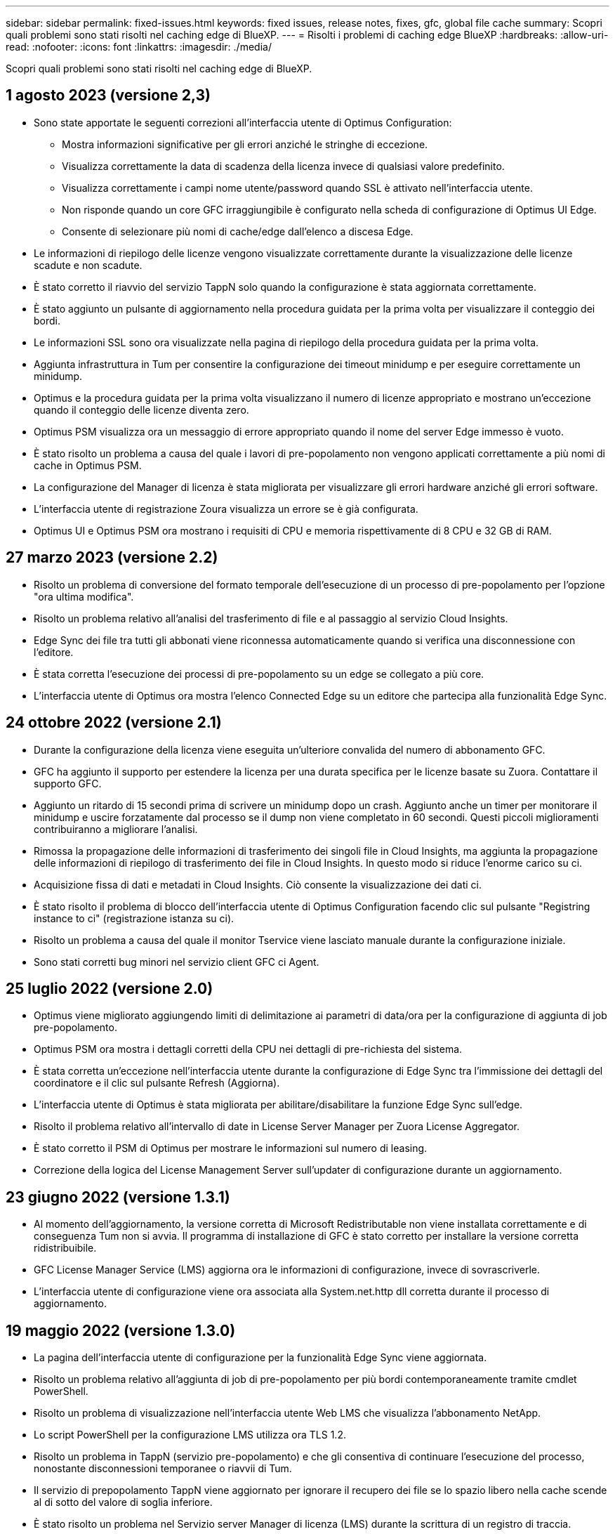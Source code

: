 ---
sidebar: sidebar 
permalink: fixed-issues.html 
keywords: fixed issues, release notes, fixes, gfc, global file cache 
summary: Scopri quali problemi sono stati risolti nel caching edge di BlueXP. 
---
= Risolti i problemi di caching edge BlueXP
:hardbreaks:
:allow-uri-read: 
:nofooter: 
:icons: font
:linkattrs: 
:imagesdir: ./media/


[role="lead"]
Scopri quali problemi sono stati risolti nel caching edge di BlueXP.



== 1 agosto 2023 (versione 2,3)

* Sono state apportate le seguenti correzioni all'interfaccia utente di Optimus Configuration:
+
** Mostra informazioni significative per gli errori anziché le stringhe di eccezione.
** Visualizza correttamente la data di scadenza della licenza invece di qualsiasi valore predefinito.
** Visualizza correttamente i campi nome utente/password quando SSL è attivato nell'interfaccia utente.
** Non risponde quando un core GFC irraggiungibile è configurato nella scheda di configurazione di Optimus UI Edge.
** Consente di selezionare più nomi di cache/edge dall'elenco a discesa Edge.


* Le informazioni di riepilogo delle licenze vengono visualizzate correttamente durante la visualizzazione delle licenze scadute e non scadute.
* È stato corretto il riavvio del servizio TappN solo quando la configurazione è stata aggiornata correttamente.
* È stato aggiunto un pulsante di aggiornamento nella procedura guidata per la prima volta per visualizzare il conteggio dei bordi.
* Le informazioni SSL sono ora visualizzate nella pagina di riepilogo della procedura guidata per la prima volta.
* Aggiunta infrastruttura in Tum per consentire la configurazione dei timeout minidump e per eseguire correttamente un minidump.
* Optimus e la procedura guidata per la prima volta visualizzano il numero di licenze appropriato e mostrano un'eccezione quando il conteggio delle licenze diventa zero.
* Optimus PSM visualizza ora un messaggio di errore appropriato quando il nome del server Edge immesso è vuoto.
* È stato risolto un problema a causa del quale i lavori di pre-popolamento non vengono applicati correttamente a più nomi di cache in Optimus PSM.
* La configurazione del Manager di licenza è stata migliorata per visualizzare gli errori hardware anziché gli errori software.
* L'interfaccia utente di registrazione Zoura visualizza un errore se è già configurata.
* Optimus UI e Optimus PSM ora mostrano i requisiti di CPU e memoria rispettivamente di 8 CPU e 32 GB di RAM.




== 27 marzo 2023 (versione 2.2)

* Risolto un problema di conversione del formato temporale dell'esecuzione di un processo di pre-popolamento per l'opzione "ora ultima modifica".
* Risolto un problema relativo all'analisi del trasferimento di file e al passaggio al servizio Cloud Insights.
* Edge Sync dei file tra tutti gli abbonati viene riconnessa automaticamente quando si verifica una disconnessione con l'editore.
* È stata corretta l'esecuzione dei processi di pre-popolamento su un edge se collegato a più core.
* L'interfaccia utente di Optimus ora mostra l'elenco Connected Edge su un editore che partecipa alla funzionalità Edge Sync.




== 24 ottobre 2022 (versione 2.1)

* Durante la configurazione della licenza viene eseguita un'ulteriore convalida del numero di abbonamento GFC.
* GFC ha aggiunto il supporto per estendere la licenza per una durata specifica per le licenze basate su Zuora. Contattare il supporto GFC.
* Aggiunto un ritardo di 15 secondi prima di scrivere un minidump dopo un crash. Aggiunto anche un timer per monitorare il minidump e uscire forzatamente dal processo se il dump non viene completato in 60 secondi. Questi piccoli miglioramenti contribuiranno a migliorare l'analisi.
* Rimossa la propagazione delle informazioni di trasferimento dei singoli file in Cloud Insights, ma aggiunta la propagazione delle informazioni di riepilogo di trasferimento dei file in Cloud Insights. In questo modo si riduce l'enorme carico su ci.
* Acquisizione fissa di dati e metadati in Cloud Insights. Ciò consente la visualizzazione dei dati ci.
* È stato risolto il problema di blocco dell'interfaccia utente di Optimus Configuration facendo clic sul pulsante "Registring instance to ci" (registrazione istanza su ci).
* Risolto un problema a causa del quale il monitor Tservice viene lasciato manuale durante la configurazione iniziale.
* Sono stati corretti bug minori nel servizio client GFC ci Agent.




== 25 luglio 2022 (versione 2.0)

* Optimus viene migliorato aggiungendo limiti di delimitazione ai parametri di data/ora per la configurazione di aggiunta di job pre-popolamento.
* Optimus PSM ora mostra i dettagli corretti della CPU nei dettagli di pre-richiesta del sistema.
* È stata corretta un'eccezione nell'interfaccia utente durante la configurazione di Edge Sync tra l'immissione dei dettagli del coordinatore e il clic sul pulsante Refresh (Aggiorna).
* L'interfaccia utente di Optimus è stata migliorata per abilitare/disabilitare la funzione Edge Sync sull'edge.
* Risolto il problema relativo all'intervallo di date in License Server Manager per Zuora License Aggregator.
* È stato corretto il PSM di Optimus per mostrare le informazioni sul numero di leasing.
* Correzione della logica del License Management Server sull'updater di configurazione durante un aggiornamento.




== 23 giugno 2022 (versione 1.3.1)

* Al momento dell'aggiornamento, la versione corretta di Microsoft Redistributable non viene installata correttamente e di conseguenza Tum non si avvia. Il programma di installazione di GFC è stato corretto per installare la versione corretta ridistribuibile.
* GFC License Manager Service (LMS) aggiorna ora le informazioni di configurazione, invece di sovrascriverle.
* L'interfaccia utente di configurazione viene ora associata alla System.net.http dll corretta durante il processo di aggiornamento.




== 19 maggio 2022 (versione 1.3.0)

* La pagina dell'interfaccia utente di configurazione per la funzionalità Edge Sync viene aggiornata.
* Risolto un problema relativo all'aggiunta di job di pre-popolamento per più bordi contemporaneamente tramite cmdlet PowerShell.
* Risolto un problema di visualizzazione nell'interfaccia utente Web LMS che visualizza l'abbonamento NetApp.
* Lo script PowerShell per la configurazione LMS utilizza ora TLS 1.2.
* Risolto un problema in TappN (servizio pre-popolamento) e che gli consentiva di continuare l'esecuzione del processo, nonostante disconnessioni temporanee o riavvii di Tum.
* Il servizio di prepopolamento TappN viene aggiornato per ignorare il recupero dei file se lo spazio libero nella cache scende al di sotto del valore di soglia inferiore.
* È stato risolto un problema nel Servizio server Manager di licenza (LMS) durante la scrittura di un registro di traccia.
* L'infrastruttura di registrazione per Tum viene aggiornata per essere più scalabile e con performance elevate.

